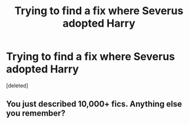 #+TITLE: Trying to find a fix where Severus adopted Harry

* Trying to find a fix where Severus adopted Harry
:PROPERTIES:
:Score: 0
:DateUnix: 1572556837.0
:DateShort: 2019-Nov-01
:FlairText: What's That Fic?
:END:
[deleted]


** You just described 10,000+ fics. Anything else you remember?
:PROPERTIES:
:Author: Ash_Lestrange
:Score: 6
:DateUnix: 1572557223.0
:DateShort: 2019-Nov-01
:END:
